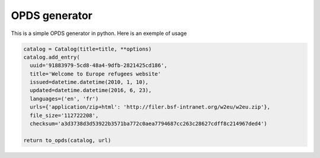 OPDS generator
##############

This is a simple OPDS generator in python.
Here is an exemple of usage

.. code-block:: python

    catalog = Catalog(title=title, **options)
    catalog.add_entry(
      uuid='91883979-5cd8-48a4-9dfb-2821425cd186',
      title='Welcome to Europe refugees website'
      issued=datetime.datetime(2010, 1, 10),
      updated=datetime.datetime(2016, 6, 23),
      languages=('en', 'fr')
      urls={'application/zip+html': 'http://filer.bsf-intranet.org/w2eu/w2eu.zip'},
      file_size='112722208',
      checksum='a3d3738d3d53922b3571ba772c0aea7794687cc263c28627cdff8c214967ded4')

    return to_opds(catalog, url)
